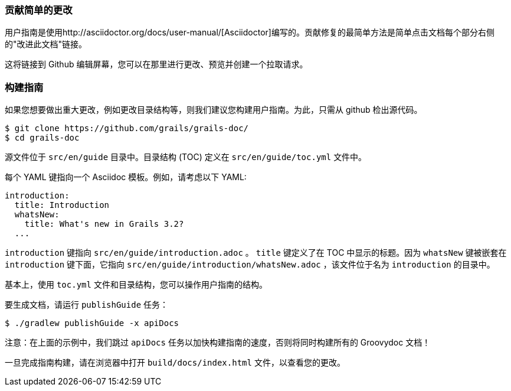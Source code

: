 === 贡献简单的更改

用户指南是使用http://asciidoctor.org/docs/user-manual/[Asciidoctor]编写的。贡献修复的最简单方法是简单点击文档每个部分右侧的"改进此文档"链接。

这将链接到 Github 编辑屏幕，您可以在那里进行更改、预览并创建一个拉取请求。

=== 构建指南

如果您想要做出重大更改，例如更改目录结构等，则我们建议您构建用户指南。为此，只需从 github 检出源代码。

[source,bash]
----
$ git clone https://github.com/grails/grails-doc/
$ cd grails-doc
----

源文件位于 `src/en/guide` 目录中。目录结构 (TOC) 定义在 `src/en/guide/toc.yml` 文件中。

每个 YAML 键指向一个 Asciidoc 模板。例如，请考虑以下 YAML:

[source,yaml]
----
introduction:
  title: Introduction
  whatsNew:
    title: What's new in Grails 3.2?
  ...
----

`introduction` 键指向 `src/en/guide/introduction.adoc` 。 `title` 键定义了在 TOC 中显示的标题。因为 `whatsNew` 键被嵌套在 `introduction` 键下面，它指向 `src/en/guide/introduction/whatsNew.adoc` ，该文件位于名为 `introduction` 的目录中。

基本上，使用 `toc.yml` 文件和目录结构，您可以操作用户指南的结构。

要生成文档，请运行 `publishGuide` 任务：

[source,bash]
----
$ ./gradlew publishGuide -x apiDocs
----

注意：在上面的示例中，我们跳过 `apiDocs` 任务以加快构建指南的速度，否则将同时构建所有的 Groovydoc 文档！

一旦完成指南构建，请在浏览器中打开 `build/docs/index.html` 文件，以查看您的更改。